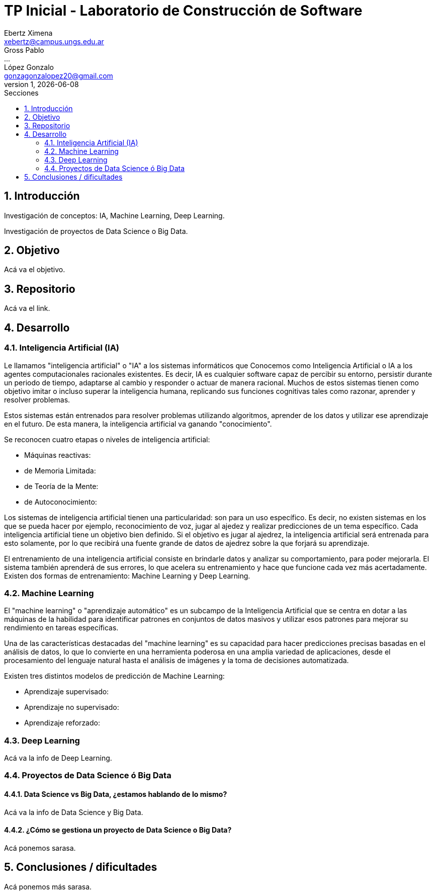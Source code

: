 = TP Inicial - Laboratorio de Construcción de Software
Ebertz Ximena <xebertz@campus.ungs.edu.ar>; Gross Pablo <...>; López Gonzalo <gonzagonzalopez20@gmail.com>
v1, {docdate}
:toc:
:title-page:
:toc-title: Secciones
:numbered:
:source-highlighter: coderay
:tabsize: 4
:nofooter:


== Introducción

Investigación de conceptos: IA, Machine Learning, Deep Learning.

Investigación de proyectos de Data Science o Big Data.

== Objetivo

Acá va el objetivo.

== Repositorio

Acá va el link.

== Desarrollo

=== Inteligencia Artificial (IA)

Le llamamos "inteligencia artificial" o "IA" a los sistemas informáticos que
Conocemos como Inteligencia Artificial o IA a los agentes computacionales racionales existentes. Es decir, IA es cualquier software capaz de percibir su entorno, persistir durante un periodo de tiempo, adaptarse al cambio y responder o actuar de manera racional. Muchos de estos sistemas tienen como objetivo imitar o incluso superar la inteligencia humana, replicando sus funciones cognitivas tales como razonar, aprender y resolver problemas.


Estos sistemas están entrenados para resolver problemas utilizando algoritmos, aprender de los datos y utilizar ese aprendizaje en el futuro. De esta manera, la inteligencia artificial va ganando "conocimiento".

Se reconocen cuatro etapas o niveles de inteligencia artificial:

*   Máquinas reactivas:
*   de Memoria Limitada:
*   de Teoría de la Mente:
*   de Autoconocimiento:

Los sistemas de inteligencia artificial tienen una particularidad: son para un uso específico. Es decir, no existen sistemas en los que se pueda hacer por ejemplo, reconocimiento de voz, jugar al ajedez y realizar predicciones de un tema específico. Cada inteligencia artificial tiene un objetivo bien definido. Si el objetivo es jugar al ajedrez, la inteligencia artificial será entrenada para esto solamente, por lo que recibirá una fuente grande de datos de ajedrez sobre la que forjará su aprendizaje.

El entrenamiento de una inteligencia artificial consiste en brindarle datos y analizar su comportamiento, para poder mejorarla. El sistema también aprenderá de sus errores, lo que acelera su entrenamiento y hace que funcione cada vez más acertadamente. Existen dos formas de entrenamiento: Machine Learning y Deep Learning.

=== Machine Learning

El "machine learning" o "aprendizaje automático" es un subcampo de la Inteligencia Artificial que se centra en dotar a las máquinas de la habilidad para identificar patrones en conjuntos de datos masivos y utilizar esos patrones para mejorar su rendimiento en tareas específicas.

Una de las características destacadas del "machine learning" es su capacidad para hacer predicciones precisas basadas en el análisis de datos, lo que lo convierte en una herramienta poderosa en una amplia variedad de aplicaciones, desde el procesamiento del lenguaje natural hasta el análisis de imágenes y la toma de decisiones automatizada.

Existen tres distintos modelos de predicción de Machine Learning:

*   Aprendizaje supervisado:
*   Aprendizaje no supervisado:
*   Aprendizaje reforzado:

=== Deep Learning

Acá va la info de Deep Learning.

=== Proyectos de Data Science ó Big Data

==== Data Science vs Big Data, ¿estamos hablando de lo mismo?

Acá va la info de Data Science y Big Data.

==== ¿Cómo se gestiona un proyecto de Data Science o Big Data?

Acá ponemos sarasa.

== Conclusiones / dificultades

Acá ponemos más sarasa.
